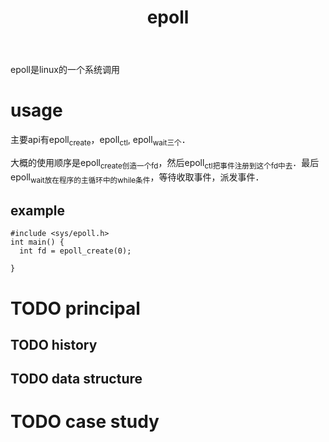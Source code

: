 :PROPERTIES:
:ID:       dd7d7b47-2b1c-4514-93e3-acde7f084e0d
:END:
#+title: epoll

epoll是linux的一个系统调用
* usage
主要api有epoll_create，epoll_ctl, epoll_wait三个．

大概的使用顺序是epoll_create创造一个fd，然后epoll_ctl把事件注册到这个fd中去．最后epoll_wait放在程序的主循环中的while条件，等待收取事件，派发事件．
** example
#+BEGIN_SRC c++
  #include <sys/epoll.h>
  int main() {
    int fd = epoll_create(0);
    
  }
#+END_SRC

* TODO principal
** TODO history
** TODO data structure
* TODO case study

